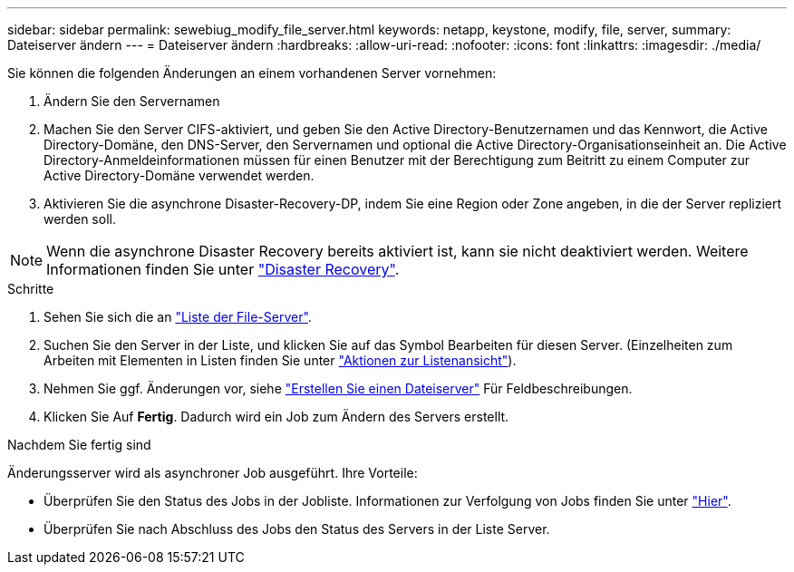 ---
sidebar: sidebar 
permalink: sewebiug_modify_file_server.html 
keywords: netapp, keystone, modify, file, server, 
summary: Dateiserver ändern 
---
= Dateiserver ändern
:hardbreaks:
:allow-uri-read: 
:nofooter: 
:icons: font
:linkattrs: 
:imagesdir: ./media/


[role="lead"]
Sie können die folgenden Änderungen an einem vorhandenen Server vornehmen:

. Ändern Sie den Servernamen
. Machen Sie den Server CIFS-aktiviert, und geben Sie den Active Directory-Benutzernamen und das Kennwort, die Active Directory-Domäne, den DNS-Server, den Servernamen und optional die Active Directory-Organisationseinheit an. Die Active Directory-Anmeldeinformationen müssen für einen Benutzer mit der Berechtigung zum Beitritt zu einem Computer zur Active Directory-Domäne verwendet werden.
. Aktivieren Sie die asynchrone Disaster-Recovery-DP, indem Sie eine Region oder Zone angeben, in die der Server repliziert werden soll.



NOTE: Wenn die asynchrone Disaster Recovery bereits aktiviert ist, kann sie nicht deaktiviert werden. Weitere Informationen finden Sie unter link:sewebiug_billing_accounts,_subscriptions,_services,_and_performance.html#disaster-recovery["Disaster Recovery"].

.Schritte
. Sehen Sie sich die an link:sewebiug_view_servers.html#view-servers["Liste der File-Server"].
. Suchen Sie den Server in der Liste, und klicken Sie auf das Symbol Bearbeiten für diesen Server. (Einzelheiten zum Arbeiten mit Elementen in Listen finden Sie unter link:sewebiug_netapp_service_engine_web_interface_overview.html#list-view["Aktionen zur Listenansicht"]).
. Nehmen Sie ggf. Änderungen vor, siehe link:sewebiug_create_a_file_server.html["Erstellen Sie einen Dateiserver"] Für Feldbeschreibungen.
. Klicken Sie Auf *Fertig*. Dadurch wird ein Job zum Ändern des Servers erstellt.


.Nachdem Sie fertig sind
Änderungsserver wird als asynchroner Job ausgeführt. Ihre Vorteile:

* Überprüfen Sie den Status des Jobs in der Jobliste. Informationen zur Verfolgung von Jobs finden Sie unter link:https://docs.netapp.com/us-en/keystone/sewebiug_netapp_service_engine_web_interface_overview.html#jobs-and-job-status-indicator["Hier"].
* Überprüfen Sie nach Abschluss des Jobs den Status des Servers in der Liste Server.

